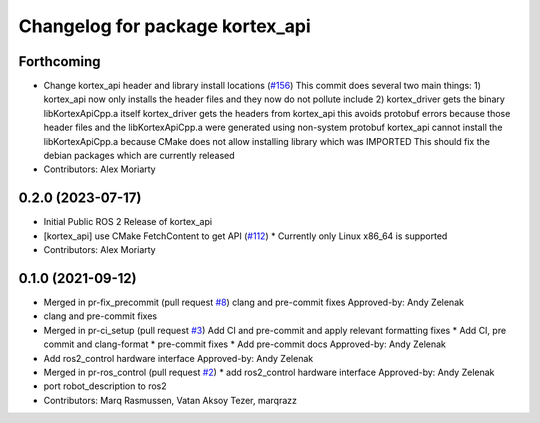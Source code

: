 ^^^^^^^^^^^^^^^^^^^^^^^^^^^^^^^^
Changelog for package kortex_api
^^^^^^^^^^^^^^^^^^^^^^^^^^^^^^^^

Forthcoming
-----------
* Change kortex_api header and library install locations (`#156 <https://github.com/PickNikRobotics/ros2_kortex/issues/156>`_)
  This commit does several two main things:
  1) kortex_api now only installs the header files and they now do not pollute include
  2) kortex_driver gets the binary libKortexApiCpp.a itself
  kortex_driver gets the headers from kortex_api this avoids protobuf errors because
  those header files and the libKortexApiCpp.a were generated using non-system protobuf
  kortex_api cannot install the libKortexApiCpp.a because CMake does not allow installing library which was IMPORTED
  This should fix the debian packages which are currently released
* Contributors: Alex Moriarty

0.2.0 (2023-07-17)
------------------
* Initial Public ROS 2 Release of kortex_api
* [kortex_api] use CMake FetchContent to get API (`#112 <https://github.com/PickNikRobotics/ros2_kortex/issues/112>`_)
  * Currently only Linux x86_64 is supported
* Contributors: Alex Moriarty

0.1.0 (2021-09-12)
------------------
* Merged in pr-fix_precommit (pull request `#8 <https://github.com/PickNikRobotics/ros2_kortex/issues/8>`_)
  clang and pre-commit fixes
  Approved-by: Andy Zelenak
* clang and pre-commit fixes
* Merged in pr-ci_setup (pull request `#3 <https://github.com/PickNikRobotics/ros2_kortex/issues/3>`_)
  Add CI and pre-commit and apply relevant formatting fixes
  * Add CI, pre commit and clang-format
  * pre-commit fixes
  * Add pre-commit docs
  Approved-by: Andy Zelenak
* Add ros2_control hardware interface
  Approved-by: Andy Zelenak
* Merged in pr-ros_control (pull request `#2 <https://github.com/PickNikRobotics/ros2_kortex/issues/2>`_)
  * add ros2_control hardware interface
  Approved-by: Andy Zelenak
* port robot_description to ros2
* Contributors: Marq Rasmussen, Vatan Aksoy Tezer, marqrazz
